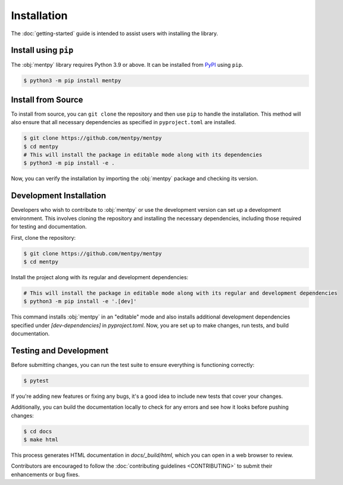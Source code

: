 Installation
=============

The :doc:`getting-started` guide is intended to assist users with installing the library.

Install using ``pip``
---------------------
The :obj:`mentpy` library requires Python 3.9 or above. It can be installed from 
`PyPI <https://pypi.org/project/mentpy/>`_ using ``pip``.

.. code-block:: console

   $ python3 -m pip install mentpy

Install from Source
-------------------

To install from source, you can ``git clone`` the repository and then use ``pip`` to handle the installation. This method will also ensure that all necessary dependencies as specified in ``pyproject.toml`` are installed.

.. code-block:: console

   $ git clone https://github.com/mentpy/mentpy
   $ cd mentpy
   # This will install the package in editable mode along with its dependencies
   $ python3 -m pip install -e .

Now, you can verify the installation by importing the :obj:`mentpy` package and checking its version.

.. ipython:: python

   import mentpy as mp
   mp.__version__

Development Installation
------------------------

Developers who wish to contribute to :obj:`mentpy` or use the development version can set up a development environment. This involves cloning the repository and installing the necessary dependencies, including those required for testing and documentation.

First, clone the repository:

.. code-block:: console

   $ git clone https://github.com/mentpy/mentpy
   $ cd mentpy

Install the project along with its regular and development dependencies:

.. code-block:: console

   # This will install the package in editable mode along with its regular and development dependencies
   $ python3 -m pip install -e '.[dev]'

This command installs :obj:`mentpy` in an "editable" mode and also installs additional development dependencies specified under `[dev-dependencies]` in `pyproject.toml`. Now, you are set up to make changes, run tests, and build documentation.

Testing and Development
-----------------------

Before submitting changes, you can run the test suite to ensure everything is functioning correctly:

.. code-block:: console

   $ pytest

If you're adding new features or fixing any bugs, it's a good idea to include new tests that cover your changes.

Additionally, you can build the documentation locally to check for any errors and see how it looks before pushing changes:

.. code-block:: console

   $ cd docs
   $ make html

This process generates HTML documentation in `docs/_build/html`, which you can open in a web browser to review.

Contributors are encouraged to follow the :doc:`contributing guidelines <CONTRIBUTING>` to submit their enhancements or bug fixes.
